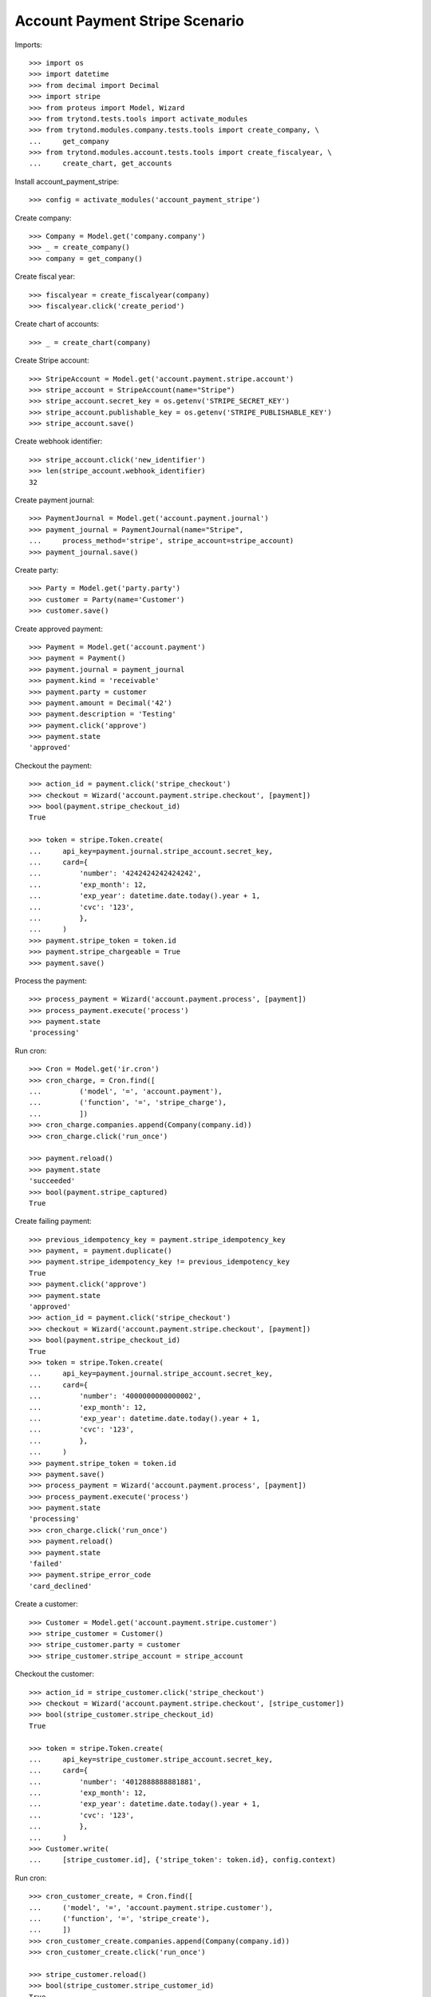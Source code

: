 ===============================
Account Payment Stripe Scenario
===============================

Imports::

    >>> import os
    >>> import datetime
    >>> from decimal import Decimal
    >>> import stripe
    >>> from proteus import Model, Wizard
    >>> from trytond.tests.tools import activate_modules
    >>> from trytond.modules.company.tests.tools import create_company, \
    ...     get_company
    >>> from trytond.modules.account.tests.tools import create_fiscalyear, \
    ...     create_chart, get_accounts

Install account_payment_stripe::

    >>> config = activate_modules('account_payment_stripe')

Create company::

    >>> Company = Model.get('company.company')
    >>> _ = create_company()
    >>> company = get_company()

Create fiscal year::

    >>> fiscalyear = create_fiscalyear(company)
    >>> fiscalyear.click('create_period')

Create chart of accounts::

    >>> _ = create_chart(company)

Create Stripe account::

    >>> StripeAccount = Model.get('account.payment.stripe.account')
    >>> stripe_account = StripeAccount(name="Stripe")
    >>> stripe_account.secret_key = os.getenv('STRIPE_SECRET_KEY')
    >>> stripe_account.publishable_key = os.getenv('STRIPE_PUBLISHABLE_KEY')
    >>> stripe_account.save()

Create webhook identifier::

    >>> stripe_account.click('new_identifier')
    >>> len(stripe_account.webhook_identifier)
    32

Create payment journal::

    >>> PaymentJournal = Model.get('account.payment.journal')
    >>> payment_journal = PaymentJournal(name="Stripe",
    ...     process_method='stripe', stripe_account=stripe_account)
    >>> payment_journal.save()

Create party::

    >>> Party = Model.get('party.party')
    >>> customer = Party(name='Customer')
    >>> customer.save()

Create approved payment::

    >>> Payment = Model.get('account.payment')
    >>> payment = Payment()
    >>> payment.journal = payment_journal
    >>> payment.kind = 'receivable'
    >>> payment.party = customer
    >>> payment.amount = Decimal('42')
    >>> payment.description = 'Testing'
    >>> payment.click('approve')
    >>> payment.state
    'approved'

Checkout the payment::

    >>> action_id = payment.click('stripe_checkout')
    >>> checkout = Wizard('account.payment.stripe.checkout', [payment])
    >>> bool(payment.stripe_checkout_id)
    True

    >>> token = stripe.Token.create(
    ...     api_key=payment.journal.stripe_account.secret_key,
    ...     card={
    ...         'number': '4242424242424242',
    ...         'exp_month': 12,
    ...         'exp_year': datetime.date.today().year + 1,
    ...         'cvc': '123',
    ...         },
    ...     )
    >>> payment.stripe_token = token.id
    >>> payment.stripe_chargeable = True
    >>> payment.save()

Process the payment::

    >>> process_payment = Wizard('account.payment.process', [payment])
    >>> process_payment.execute('process')
    >>> payment.state
    'processing'

Run cron::

    >>> Cron = Model.get('ir.cron')
    >>> cron_charge, = Cron.find([
    ...         ('model', '=', 'account.payment'),
    ...         ('function', '=', 'stripe_charge'),
    ...         ])
    >>> cron_charge.companies.append(Company(company.id))
    >>> cron_charge.click('run_once')

    >>> payment.reload()
    >>> payment.state
    'succeeded'
    >>> bool(payment.stripe_captured)
    True

Create failing payment::

    >>> previous_idempotency_key = payment.stripe_idempotency_key
    >>> payment, = payment.duplicate()
    >>> payment.stripe_idempotency_key != previous_idempotency_key
    True
    >>> payment.click('approve')
    >>> payment.state
    'approved'
    >>> action_id = payment.click('stripe_checkout')
    >>> checkout = Wizard('account.payment.stripe.checkout', [payment])
    >>> bool(payment.stripe_checkout_id)
    True
    >>> token = stripe.Token.create(
    ...     api_key=payment.journal.stripe_account.secret_key,
    ...     card={
    ...         'number': '4000000000000002',
    ...         'exp_month': 12,
    ...         'exp_year': datetime.date.today().year + 1,
    ...         'cvc': '123',
    ...         },
    ...     )
    >>> payment.stripe_token = token.id
    >>> payment.save()
    >>> process_payment = Wizard('account.payment.process', [payment])
    >>> process_payment.execute('process')
    >>> payment.state
    'processing'
    >>> cron_charge.click('run_once')
    >>> payment.reload()
    >>> payment.state
    'failed'
    >>> payment.stripe_error_code
    'card_declined'

Create a customer::

    >>> Customer = Model.get('account.payment.stripe.customer')
    >>> stripe_customer = Customer()
    >>> stripe_customer.party = customer
    >>> stripe_customer.stripe_account = stripe_account

Checkout the customer::

    >>> action_id = stripe_customer.click('stripe_checkout')
    >>> checkout = Wizard('account.payment.stripe.checkout', [stripe_customer])
    >>> bool(stripe_customer.stripe_checkout_id)
    True

    >>> token = stripe.Token.create(
    ...     api_key=stripe_customer.stripe_account.secret_key,
    ...     card={
    ...         'number': '4012888888881881',
    ...         'exp_month': 12,
    ...         'exp_year': datetime.date.today().year + 1,
    ...         'cvc': '123',
    ...         },
    ...     )
    >>> Customer.write(
    ...     [stripe_customer.id], {'stripe_token': token.id}, config.context)

Run cron::

    >>> cron_customer_create, = Cron.find([
    ...     ('model', '=', 'account.payment.stripe.customer'),
    ...     ('function', '=', 'stripe_create'),
    ...     ])
    >>> cron_customer_create.companies.append(Company(company.id))
    >>> cron_customer_create.click('run_once')

    >>> stripe_customer.reload()
    >>> bool(stripe_customer.stripe_customer_id)
    True

Make payment with customer::

    >>> payment, = payment.duplicate()
    >>> payment.stripe_customer = stripe_customer
    >>> payment.save()
    >>> _, source = Payment.get_stripe_customer_sources(payment.id, config.context)
    >>> source_id, source_name = source
    >>> source_name == 'Visa ****1881 12/%s' % (datetime.date.today().year + 1)
    True
    >>> payment.stripe_customer_source = source_id
    >>> payment.click('approve')
    >>> payment.state
    'approved'
    >>> process_payment = Wizard('account.payment.process', [payment])
    >>> process_payment.execute('process')
    >>> payment.state
    'processing'
    >>> cron_charge.click('run_once')
    >>> payment.reload()
    >>> payment.state
    'succeeded'

Delete customer::

    >>> stripe_customer.delete()
    >>> bool(stripe_customer.active)
    False

Run cron::

    >>> cron_customer_delete, = Cron.find([
    ...     ('model', '=', 'account.payment.stripe.customer'),
    ...     ('function', '=', 'stripe_delete'),
    ...     ])
    >>> cron_customer_delete.companies.append(Company(company.id))
    >>> cron_customer_delete.click('run_once')

    >>> stripe_customer.reload()
    >>> stripe_customer.stripe_token
    >>> stripe_customer.stripe_customer_id

Create capture payment::

    >>> payment, = payment.duplicate()
    >>> payment.stripe_capture = False
    >>> payment.click('approve')
    >>> payment.state
    'approved'

Checkout the capture payment::

    >>> token = stripe.Token.create(
    ...     api_key=payment.journal.stripe_account.secret_key,
    ...     card={
    ...         'number': '4242424242424242',
    ...         'exp_month': 12,
    ...         'exp_year': datetime.date.today().year + 1,
    ...         'cvc': '123',
    ...         },
    ...     )
    >>> payment.stripe_token = token.id
    >>> payment.save()

Process the capture payment::

    >>> process_payment = Wizard('account.payment.process', [payment])
    >>> process_payment.execute('process')
    >>> payment.state
    'processing'

Run cron::

    >>> Cron = Model.get('ir.cron')
    >>> cron_charge.click('run_once')

    >>> payment.reload()
    >>> payment.state
    'processing'
    >>> bool(payment.stripe_captured)
    False

Capture lower amount::

    >>> payment.amount = Decimal('40')
    >>> payment.click('stripe_capture_')
    >>> payment.state
    'succeeded'
    >>> bool(payment.stripe_captured)
    True

Simulate charge.refunded event with partial amount::

    >>> StripeAccount.webhook([stripe_account], {
    ...         'type': 'charge.refunded',
    ...         'data': {
    ...             'object': {
    ...                 'id': payment.stripe_charge_id,
    ...                 'object': 'charge',
    ...                 'amount': 4200,
    ...                 'amount_refunded': 4000,
    ...                 'captured': True,
    ...                 'status': 'succeeded',
    ...                 },
    ...             },
    ...         }, {})
    [True]
    >>> payment.reload()
    >>> payment.amount
    Decimal('2.00')
    >>> payment.state
    'succeeded'

Simulate charge.refunded event with full amount::

    >>> StripeAccount.webhook([stripe_account], {
    ...         'type': 'charge.refunded',
    ...         'data': {
    ...             'object': {
    ...                 'id': payment.stripe_charge_id,
    ...                 'object': 'charge',
    ...                 'amount': 4200,
    ...                 'amount_refunded': 4200,
    ...                 'captured': True,
    ...                 'status': 'succeeded',
    ...                 },
    ...             },
    ...         }, {})
    [True]
    >>> payment.reload()
    >>> payment.amount
    Decimal('0.00')
    >>> payment.state
    'failed'

